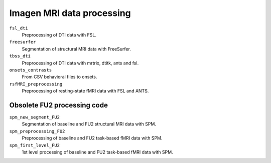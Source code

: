 ==========================
Imagen MRI data processing
==========================

``fsl_dti``
  Preprocessing of DTI data with FSL.

``freesurfer``
  Segmentation of structural MRI data with FreeSurfer.

``tbss_dti``
  Preprocessing of DTI data with mrtrix, dtitk, ants and fsl.

``onsets_contrasts``
  From CSV behavioral files to onsets.

``rsfMRI_preprocessing``
  Preprocessing of resting-state fMRI data with FSL and ANTS.

----------------------------
Obsolete FU2 processing code
----------------------------

``spm_new_segment_FU2``
  Segmentation of baseline and FU2 structural MRI data with SPM.

``spm_preprocessing_FU2``
  Preprocessing of baseline and FU2 task-based fMRI data with SPM.

``spm_first_level_FU2``
  1st level processing of baseline and FU2 task-based fMRI data with SPM.
